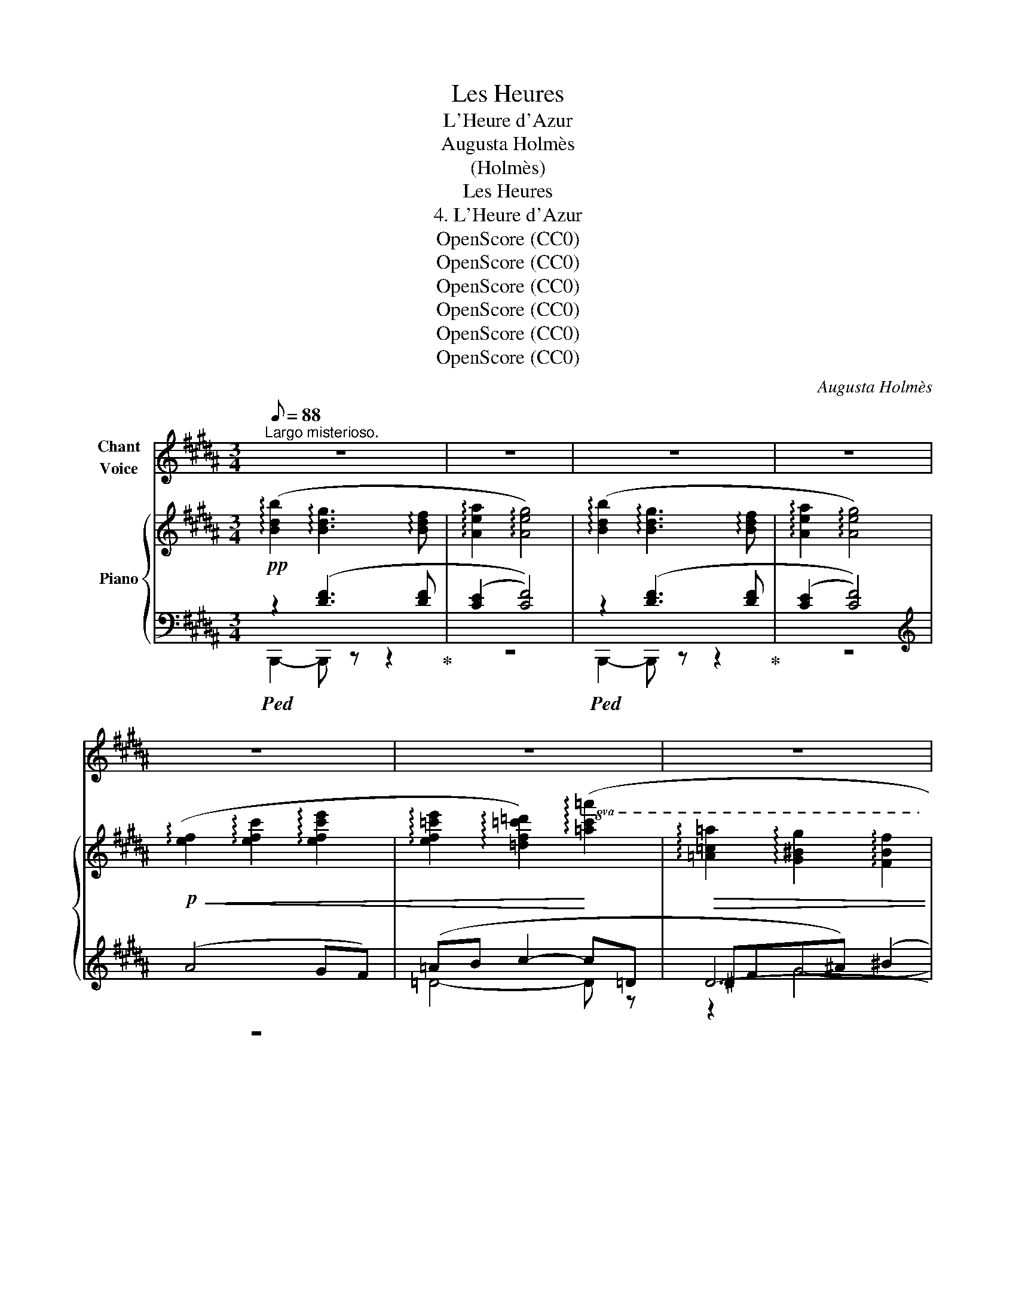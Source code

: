 X:1
T:Les Heures
T:L'Heure d'Azur
T:Augusta Holmès
T:(Holmès)
T:Les Heures
T:4. L'Heure d'Azur
T:OpenScore (CC0)
T:OpenScore (CC0)
T:OpenScore (CC0)
T:OpenScore (CC0)
T:OpenScore (CC0)
T:OpenScore (CC0)
C:Augusta Holmès
Z:Anonymous
Z:OpenScore (CC0)
%%score 1 { 2 | ( 3 4 5 ) }
L:1/8
Q:1/8=88
M:3/4
K:B
V:1 treble nm="Chant\nVoice"
V:2 treble nm="Piano"
V:3 bass 
V:4 bass 
V:5 bass 
V:1
"^Largo misterioso." z6 | z6 | z6 | z6 | z6 | z6 | z6 | z6 | z6 | z6 | z6 | z6 | z6 | z6 | z6 | %15
w: |||||||||||||||
 z6 | z6 |"^CHANT / VOICE" z6 | z6 | z2 z2 z!pp! D/ D/ | D D/ D/ D- D/ D/ D/ D/ D/ D/ | %21
w: ||||Lais- se-|moi te par- ler * sous les pro- fon- des|
 F2 F2 z!p! D/ D/ | D D/ D/ D3/2 D/ D/ D/ D/ D/ | F4 z D/ D/ | %24
w: bran- ches Où des|thyr- ses de fleurs s'é- ta- gent par mil-|liers, En cette|
 D D/ D/ D3/2 D/!<(! D/ D/ D/ D/!<)! |!>(! (F2!>)! E2)!p! (3D C D | (3:2:2B,2 D F2 (3B, C D || %27
w: heure où la lune, en lon- gues clar- tés|blan- ches, Fait de ce|bois un temple aux lu- mi-|
[M:2/4] C3 B, ||[M:3/4] B,2- B, z z2 | z2 z2 z!p! D/ D/ | D D/ D/ D3/2 D/ D/ D/ D/ D/ | %31
w: \- neux pi-|liers. _|Lais- se-|moi te par- ler comme en la nuit bé-|
 F2 F2 z!<(! D/ D/ | D D/ D/!<)! D z/!p! D/ !breath!D/ D/ D/ D/ | F4 z D/ D/ | %34
w: \- ni- e Où sou-|dain tu m'as dit: "je t'aime! em- por- te|moi!..", Où j'ai|
"^cresc." D D/ D/ D D/ D/ F F/ F/ |!f! (B2 E2)!p! (3D C D | %36
w: pris ta beau- té ton ar- deur, et ta|vi- e, Où pour tou-|
!<(! (3:2:2B,2 D!<)! (F2!mf! (3B,) C D ||[M:2/4]!<(! C3 B,!<)! ||[M:3/4] B,2- B, z z2 | z6 | z6 | %41
w: jours mon â- me s'est don-|\-née â|toi! *|||
 z6 | z6 | z6 | z6 | z6 | z6 | z6 | z2 z2 z!p! D/ D/ | D D/ D/ D D/ D/ D D/ D/ | F2 F2 z D/ D/ | %51
w: |||||||Lais- se-|moi te par- ler des am- ours é- ter-|nel- les, Du pa-|
 D D/ D/ D3/2 D/ D/ D/ D/ D/ | F4 z D/ D/ |!<(! D D/ D/ D D/ D/ F F/ F/!<)! | %54
w: \-ys mer- veil- leux où nous i- rons un|jour, Toi, ber-|cée en mes bras, moi, nei- geux de tes|
!mf! (B2 E2-) E/ z/!<(! E/ E/ | D D/ D/ ^^F F/ F/ A A/ A/!<)! ||[M:2/4]!f! c2- c z || %57
w: ai- les, * Sans re-|grets, sans re- mords, sans adi- eux, sans re-|tour! *|
[M:3/4][Q:1/4=80]"^Più stretto"!f! d2 c"^Agitato"!>(! B F G ||[M:2/4] (3D C D (3B, C D!>)! || %59
w: Ah! lais- se- moi par-|ler des a- mours é- ter-|
[M:3/4][Q:1/4=44]"^Primo Tempo. Lento"!p! (B6 | B,2-) B, z"^Largement"!p! (3D C D | %61
w: nel-|les, * Toi qui m'as|
!<(! (3:2:2B,2 D!<)!"^cresc." F2 (3!tenuto!B, !tenuto!C !tenuto!D | %62
w: mis au coeur l'in- des- truc-|
!f! !tenuto!C4- (3:2:2C2 !tenuto!B, | !tenuto!B,2- B, z z2 | z6 | z6 | z6 | z6 | z6 | z6 | z6 | %71
w: tible * A-|mour! *||||||||
 z6 |] %72
w: |
V:2
!pp! (!arpeggio![Bdb]2 !arpeggio![Bdg]3 !arpeggio![Bdf] | !arpeggio![Aea]2 !arpeggio![Aeg]4) | %2
 (!arpeggio![Bdb]2 !arpeggio![Bdg]3 !arpeggio![Bdf] | !arpeggio![Aea]2 !arpeggio![Aeg]4) | %4
!p!!<(! (!arpeggio![ef]2 !arpeggio![efc']2 !arpeggio![efc'e']2 | %5
 !arpeggio![ef=c'e']2 !arpeggio![=df=c'=d']2)!<)!!8va(! (!arpeggio![=ac'=a']2 | %6
!>(! !arpeggio![=a=c'=a']2 !arpeggio![g^bg']2 !arpeggio![fbf']2 | %7
 !arpeggio![ad'a']2 !arpeggio![d'f'd'']2 !arpeggio![d'f'd'']2)!>)! | %8
!pp! !arpeggio![_e'=g'_e'']2!8va)! (!arpeggio![=c_e=g=c']3 !arpeggio![_B_e=g_b] | %9
!<(! !arpeggio![=d_a=d']2!<)!!>(! !arpeggio![da=c']4)!>)! | %10
!pp! (!arpeggio![^c^e^g^c']2 !arpeggio![Acea]3 !arpeggio![Gceg] | %11
!<(! !arpeggio![^Bf^b]2!<)!!mp!!>(! !arpeggio![Bfa]4)!>)! |!p! [=Bdf=b] z!>(! ([Bdg]3 [Bdf])!>)! | %13
!f! !^![dfd'] z!>(! ([Bdg]3!>)! [Bdf]) |!f! !^![fbd'f'] z!>(! ([Bdg]3!>)! [Bdf]) | %15
!f!!8va(! !^![ad'f'a']!8va)! z!>(! ([Bdg]3!>)! [Bdf]) | %16
!ff!!8va(! !^![b=d'=g'b']!8va)! z !^![=GBe]3 !^![GB=d] | [F=cf]2!>(! [Fce]2- [Fce] z!>)! | %18
!p!!8va(!"_dim." !arpeggio![=df=c'=d']2 !arpeggio![efc'e']4 | %19
 !arpeggio![=fb=f']2 !arpeggio![^fae'^f']4!8va)! | %20
!pp! (!arpeggio![Bdb]2 !arpeggio![Bdg]3 !arpeggio![Bdf] | %21
!>(! !arpeggio![Aea]2!>)! !arpeggio![Aeg]4) | %22
!pp! (!arpeggio![Bdb]2 !arpeggio![Bdg]3 !arpeggio![Bdf] | !arpeggio![Aea]2 !arpeggio![Aeg]4) | %24
!<(! (!arpeggio![=Ad=a]2 !arpeggio![Bdg]3 !arpeggio![Bdf]!<)! | %25
!>(! !arpeggio![d=ac']2 !arpeggio![e=ge'])!>)! z!p! (!arpeggio![^Ac^a]2 | %26
!>(! [Bb]2 [dd']2-)!>)! [dd'] z ||[M:2/4]!pp! (!arpeggio![Beb]2 !arpeggio![Aea]2) || %28
[M:3/4]!p! (!arpeggio![Bdb]2!<(! !arpeggio![Bdg]3 !arpeggio![Bdf]!<)! | %29
 !arpeggio![Aea]2!>(! !arpeggio![Aeg]4)!>)! | %30
!pp! (!arpeggio![Bdb]2 !arpeggio![Bdg]3 !arpeggio![Bdf] | !arpeggio![Aea]2 !arpeggio![Aeg]4) | %32
!pp! (!arpeggio![Bdb]2 !arpeggio![Bdg]3 !arpeggio![Bdf] | !arpeggio![Aea]2 !arpeggio![Aeg]4) | %34
"_cresc." (!arpeggio![=Ad=a]2 !arpeggio![Bdg]3 !arpeggio![Bdf] | %35
!f! !arpeggio![d=ac']2 !arpeggio![e=ge']) z!p! ([^^F^A]2 |!<(! [GB]2!<)!!>(! [Bd]2-) [Bd]!>)! z || %37
[M:2/4]!p! ([Beb]2"_cresc." [Aea]2) ||[M:3/4]!f! ([Bdb]2 [GBdg]3 [FBdf] |!<(! [Aea]2!<)! [GAeg]4) | %40
"^Appassionato."!f! [EAe][FAef] !^![GAeg]2 !^![efae']2 |!<(! !^![d^^fd']2!<)! !^![c^^fc']4 | %42
!f! ([^B^f^b]2 [=A=cf=a]3 [G^Bfg] |!ff! [=B^e=b]2)!8va(! !^![gbg']2 !^![gbg']2 | %44
 !^![gbg']2"_dim." ([fbf'][dfd']!8va)! [Bdb][Bd] |!p! [Bdf]) z"_dim." (.[=GB=g]2 .[GBg]2 | %46
 .[=GB=g]2 .[GBg]2 .[GBg]2) |!pp! ([^GB^g]6 | [Aca]6 | %49
!pp! !arpeggio![Bdb]2) (!arpeggio![Bdg]3 !arpeggio![Bdf] | !arpeggio![Aea]2 !arpeggio![Aeg]4) | %51
!pp! (!arpeggio![Bdb]2 !arpeggio![Bdg]3 !arpeggio![Bdf] | %52
!>(! !arpeggio![Aea]2!>)! !arpeggio![Aeg]4) | %53
!<(! (!arpeggio![=Ad=a]2 !arpeggio![Bdg]3 !arpeggio![Bdf]!<)! | %54
!mf! !arpeggio![d=ac']2 !arpeggio![e=ge']2-) [ege'] z |!mf! ([^^Fc^^f]2"_cresc." [Fce]3 [Fcd] || %56
[M:2/4]!f! [GAeg]2 [FAef]-)[FAef]/ z/ ||[M:3/4]!f! [DFd]6- ||[M:2/4] [DFd] z z2 || %59
[M:3/4]!p!!>(! !arpeggio![Bdb]6 | !arpeggio![Beb]2-!>)! [Beb] z!p! ([CD^^F]2 | %61
!<(! [B,DG]2!<)! [B,DB]2-) [B,DB] z |!mf! !^![Beb]2"_cresc." !^![Aea]4 | %63
!f! !^![Bdb]2 ([GBdg]3 [FBdf]) |!f! !^![dfd']2 ([GBdg]3 [FBdf]) | %65
!f! !^![fbd'f']2 ([GBdg]3 [FBdf]) |!ff!!8va(! [b=f'b']2!8va)! [=AB=d=f=a]3 [=GBf=g] | %67
!p!"_dim." !arpeggio![B=d=f=gb]2!8va(! !arpeggio![=dfb=d']2 !arpeggio![f^gbd'=f']2 | %68
!pp!"_dim." !arpeggio![^fb^d'^f']6 | !arpeggio![fbd'f']6 |!ppp! !arpeggio![fbd'f']6- | %71
 [fbd'f']2!8va)! z2 !fermata!z2 |] %72
V:3
!ped! z2 ([DF]3 [DF]!ped-up! | ([CE]2 [CF]4)) |!ped! z2 ([DF]3 [DF]!ped-up! | ([CE]2 [CF]4)) | %4
[K:treble] (A4 GF) | (=AB c2- c=D | ^DFG^A) (^B2 | ^B6) | %8
"_Una corda." !arpeggio![_B,_E=G_B]2 (!arpeggio![=CEG]3 !arpeggio![B,EG]) | %9
[K:bass] z/ (_B,/=C/=D/ _A4) | !arpeggio![^G,^C^E^G]2 (!arpeggio![A,CE]3 !arpeggio![G,CE]) | %11
 z/ (G,/A,/^B,/ F4) | z2 (!arpeggio![F,=B,DG]3 !arpeggio![F,B,DF]) | %13
!ped! z2 (!arpeggio![F,B,DG]3 !arpeggio![F,B,DF])!ped-up! | %14
!ped! z2 (!arpeggio![F,B,DG]3 !arpeggio![F,B,DF])!ped-up! | %15
!ped! z2 (!arpeggio![F,B,DG]3 !arpeggio![F,B,DF])!ped-up! | %16
!ped! z2 !arpeggio!!^![=D,=G,B,E]3 !arpeggio!!^![D,G,B,=D]!ped-up! | z/ (=D,/=A,/B,/ =C4) | %18
 (B,2 =A,4 | =G,2 F,4) |!ped! z2 ([DF]3 [DF]!ped-up! |!ped! (E2 F4))!ped-up! | %22
!ped! z2 ([DF]3!ped-up! [DF] |!ped! (E2 F4))!ped-up! | %24
!ped! z2 (!arpeggio![B,D=A]3 !arpeggio![B,DA]!ped-up! | %25
 !arpeggio![F,B,DF]2 !arpeggio![=G,B,=G]) z !arpeggio![^A,D^^F]2 | %26
 !arpeggio![G,DG]2 !arpeggio![F,B,DF]2- [F,B,DF] z ||[M:2/4] z2 F,2- || %28
[M:3/4]!ped! F, z (!arpeggio![F,B,DG]3 !arpeggio![F,B,DF])!ped-up! | %29
!ped! z/ (F,/G,/A,/ E4)!ped-up! | z2 ([DF]3 [DF] | (E2 F4)) | z2 ([DF]3 [DF] | (E2 F4)) | %34
 z2 !arpeggio![B,D=A]3 !arpeggio![B,DA] | !arpeggio![F,B,DF]2 !arpeggio![=G,B,E=G] z (3(DCD | %36
 (3:2:2B,2 D !arpeggio![B,DF]2-) [B,DF] z ||[M:2/4]!ped! !///-!F,,2 F,2!ped-up! || %38
[M:3/4]!ped! z2 ([G,B,D]3 [F,B,D])!ped-up! |!ped! z/ (F,/G,/A,/ E4)!ped-up! | %40
!ped! !^!E,!^!F, !^!G,2 !^!E2!ped-up! |!ped! z/ (D,/^E,/^^F,/ C4)!ped-up! | %42
!ped! z2 (=A,3 G,!ped-up! |!ped! B,2) !^!G2!ped-up! !arpeggio!!^![=DG]2 | %44
 ((((!arpeggio!!^![F,B,^DG]2 [F,B,DF]2)))) (G=G | F2 =F2 E2 | _E2 =D2 C2) | (^E6 | =E2-) E z z2 | %49
!ped! z2 ([DF]3 [DF]!ped-up! | (E2 F4)) |!ped! z2 ([DF]3 [DF]!ped-up! | (E2 F4)) | %53
 z2 !arpeggio![B,D=A]3 !arpeggio![B,DA] | !arpeggio![F,B,DF]2 !arpeggio![=G,B,E=G]2- [G,B,EG] z | %55
 z2 ([A,C]3 [A,D] ||[M:2/4] [F,A,E]2-) [F,A,E]-[F,A,E]/ z/ ||[M:3/4]!ped! [F,B,]6- || %58
[M:2/4] [F,B,] z z2!ped-up! ||[M:3/4][K:treble] (=A6 | =G2-) G z[K:bass] ([D,A,]2 | %61
 G,2 F,2- F,) z |!ped! !///-!F,,,3 F,,3!ped-up! |!ped! z2 ([G,B,D]3 [F,B,D])!ped-up! | %64
!ped! z2 ([G,B,D]3 [F,B,D])!ped-up! |!ped! z2 ([G,B,D]3 [F,B,D])!ped-up! | %66
!ped! z2 [=A,B,=D=F]3 [=G,B,DF]!ped-up! | %67
[K:treble]"_Una corda." !arpeggio![=G,B,=D=F]2 !arpeggio![B,DF=G]2 !arpeggio![DFGB]2 | %68
[K:bass]!ped!{/[B,,,B,,]} !arpeggio![F,B,^D^F]6!ped-up! |!ped! !arpeggio![F,B,DF]6!ped-up! | %70
!ped! !arpeggio![F,B,DF]6-!ped-up! | [F,B,DF]2 z2 !fermata!z2 |] %72
V:4
 B,,,2- B,,, z z2 | z6 | B,,,2- B,,, z z2 | z6 |[K:treble] z6 | =D4- D z | D6- | D6 | x6 | %9
[K:bass] _B,,4- B,, z | z6 | G,,4- G,, z | F,,4- F,, z | F,,4- F,, z | F,,4- F,, z | F,,4- F,, z | %16
 [=G,,,=G,,]4- [G,,,G,,] z | =D,,4- D,, z | z6 |{/F,,} F,,4- F,, z | B,,,2- B,,, z z2 | z6 | %22
 B,,,2- B,,, z z2 | z6 | B,,2- B,, z z2 | x6 | x6 ||[M:2/4] (F,,4 ||[M:3/4] B,,,2-) B,,, z z2 | %29
 F,,4- F,, z | B,,,2- B,,, z z2 | z6 | B,,,2- B,,, z z2 | z6 | B,,2- B,, z z2 | z4 (D,2 | %36
 G,2 !arpeggio!F,2-) F, x ||[M:2/4] x4 ||[M:3/4] [B,,,B,,]4- [B,,,B,,] z | %39
 [F,,,F,,]4- [F,,,F,,] z | F,,4- F,, z | [D,,D,]4- [D,,D,] z | [G,,,G,,]4- [G,,,G,,] z | %43
{C,,C,} [C,,C,]2- [C,,C,] z !arpeggio![^E,B,]2 | x6 | x6 | x6 | z2 F,4- | F,2 F,4 | %49
 B,,,2- B,,, z z2 | z6 | B,,,2- B,,, z z2 | z6 | B,,2- B,, z z2 | x6 | [D,,D,]2- [D,,D,] z z2 || %56
[M:2/4] x4 ||[M:3/4]{/[B,,,B,,]} [B,,,B,,]6- ||[M:2/4] [B,,,B,,] z z2 ||[M:3/4][K:treble] F6 | %60
 x4[K:bass] x2 | x6 | x6 | [B,,,F,,]4- [B,,,F,,] z | [B,,,F,,]4- [B,,,F,,] z | %65
 [B,,,F,,]4- [B,,,F,,] z | [=G,,,=G,,]4- [G,,,G,,] z |[K:treble] x6 |[K:bass] x6 | x6 | x6 | x6 |] %72
V:5
 x6 | x6 | x6 | x6 |[K:treble] x6 | x6 | z2 G4- | G6 | x6 |[K:bass] x6 | x6 | x6 | x6 | x6 | x6 | %15
 x6 | x6 | x6 | x6 | x6 | x6 | C2- C4 | x6 | C2- C4 | x6 | x6 | x6 ||[M:2/4] x4 ||[M:3/4] x6 | x6 | %30
 x6 | C2- C4 | x6 | C2- C4 | x6 | x6 | x6 ||[M:2/4] x4 ||[M:3/4] x6 | x6 | x6 | x6 | x6 | x6 | x6 | %45
 x6 | x6 | x6 | x6 | x6 | C2- C4 | x6 | C2- C4 | x6 | x6 | x6 ||[M:2/4] x4 ||[M:3/4] x6 || %58
[M:2/4] x4 ||[M:3/4][K:treble] x6 | x4[K:bass] x2 | x6 | x6 | x6 | x6 | x6 | x6 |[K:treble] x6 | %68
[K:bass] x6 | x6 | x6 | x6 |] %72

